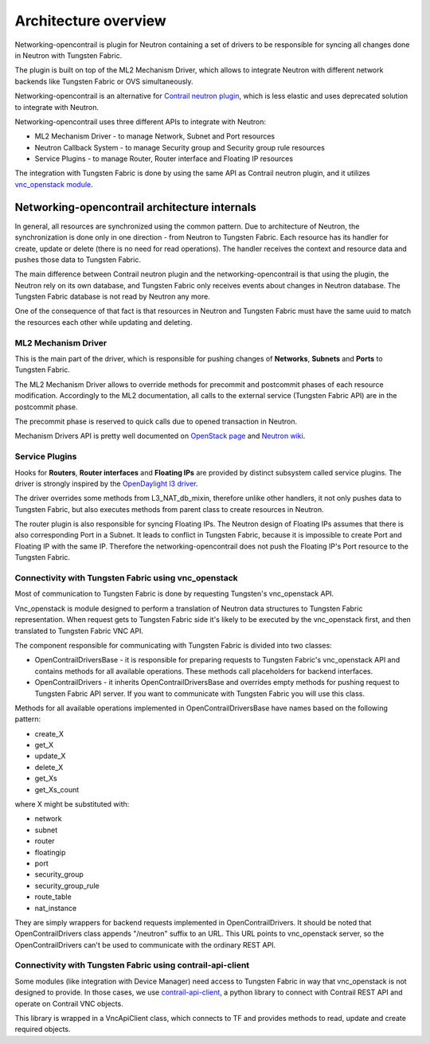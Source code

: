 =====================
Architecture overview
=====================

Networking-opencontrail is plugin for Neutron containing a set of drivers
to be responsible for syncing all changes done in Neutron with Tungsten Fabric.

The plugin is built on top of the ML2 Mechanism Driver, which allows
to integrate Neutron with different network backends like Tungsten Fabric or OVS simultaneously.

Networking-opencontrail is an alternative for `Contrail neutron plugin`_,
which is less elastic and uses deprecated solution to integrate with Neutron.

Networking-opencontrail uses three different APIs to integrate with Neutron:

* ML2 Mechanism Driver - to manage Network, Subnet and Port resources
* Neutron Callback System - to manage Security group and Security group rule resources
* Service Plugins - to manage Router, Router interface and Floating IP resources

The integration with Tungsten Fabric is done by using the same API as Contrail neutron plugin,
and it utilizes `vnc_openstack module`_.

.. _Contrail neutron plugin: https://github.com/Juniper/contrail-neutron-plugin
.. _vnc_openstack module: https://github.com/Juniper/contrail-controller/tree/master/src/config/vnc_openstack

Networking-opencontrail architecture internals
----------------------------------------------

In general, all resources are synchronized using the common pattern.
Due to architecture of Neutron, the synchronization is done only in one direction - from Neutron to Tungsten Fabric.
Each resource has its handler for create, update or delete (there is no need for read operations).
The handler receives the context and resource data and pushes those data to Tungsten Fabric.

The main difference between Contrail neutron plugin and the networking-opencontrail
is that using the plugin, the Neutron rely on its own database, and Tungsten Fabric
only receives events about changes in Neutron database. The Tungsten Fabric database is not
read by Neutron any more.

One of the consequence of that fact is that resources in Neutron and Tungsten Fabric
must have the same uuid to match the resources each other while updating and deleting.

ML2 Mechanism Driver
~~~~~~~~~~~~~~~~~~~~
This is the main part of the driver, which is responsible for pushing changes of
**Networks**, **Subnets** and **Ports** to Tungsten Fabric.

The ML2 Mechanism Driver allows to override methods for precommit and postcommit phases of each resource modification.
Accordingly to the ML2 documentation, all calls to the external service (Tungsten Fabric API) are in the postcommit phase.

The precommit phase is reserved to quick calls due to opened transaction in Neutron.

Mechanism Drivers API is pretty well documented on `OpenStack page`_ and `Neutron wiki`_.

.. _OpenStack page: https://docs.openstack.org/neutron/latest/admin/config-ml2.html
.. _Neutron wiki: https://wiki.openstack.org/wiki/Neutron/ML2#Mechanism_Drivers

Service Plugins
~~~~~~~~~~~~~~~
Hooks for **Routers**, **Router interfaces** and **Floating IPs** are provided by distinct
subsystem called service plugins. The driver is strongly inspired by the `OpenDaylight l3 driver`_.

The driver overrides some methods from L3_NAT_db_mixin, therefore unlike other handlers,
it not only pushes data to Tungsten Fabric, but also executes methods from parent class
to create resources in Neutron.

The router plugin is also responsible for syncing Floating IPs.
The Neutron design of Floating IPs assumes that there is also corresponding Port in a Subnet.
It leads to conflict in Tungsten Fabric, because it is impossible to
create Port and Floating IP with the same IP. Therefore the networking-opencontrail
does not push the Floating IP's Port resource to the Tungsten Fabric.

.. _OpenDaylight l3 driver: https://github.com/openstack/networking-odl/blob/master/networking_odl/l3/l3_odl_v2.py

Connectivity with Tungsten Fabric using vnc_openstack
~~~~~~~~~~~~~~~~~~~~~~~~~~~~~~~~~~~~~~~~~~~~~~~~~~~~~
Most of communication to Tungsten Fabric is done by requesting Tungsten's
vnc_openstack API.

Vnc_openstack is module designed to perform a translation of Neutron data structures
to Tungsten Fabric representation. When request gets to Tungsten Fabric side
it's likely to be executed by the vnc_openstack first, and then translated to Tungsten Fabric VNC API.

The component responsible for communicating with Tungsten Fabric is divided into two classes:

* OpenContrailDriversBase - it is responsible for preparing requests to Tungsten Fabric's vnc_openstack API
  and contains methods for all available operations. These methods call placeholders for backend interfaces.
* OpenContrailDrivers - it inherits OpenContrailDriversBase and overrides empty
  methods for pushing request to Tungsten Fabric API server. If you want to communicate with Tungsten Fabric you will use this class.

Methods for all available operations implemented in OpenContrailDriversBase have names based on the following pattern:

* create_X
* get_X
* update_X
* delete_X
* get_Xs
* get_Xs_count

where X might be substituted with:

* network
* subnet
* router
* floatingip
* port
* security_group
* security_group_rule
* route_table
* nat_instance

They are simply wrappers for backend requests implemented in OpenContrailDrivers.
It should be noted that OpenContrailDrivers class appends "/neutron" suffix to an URL.
This URL points to vnc_openstack server, so the OpenContrailDrivers can't be used to
communicate with the ordinary REST API.

Connectivity with Tungsten Fabric using contrail-api-client
~~~~~~~~~~~~~~~~~~~~~~~~~~~~~~~~~~~~~~~~~~~~~~~~~~~~~~~~~~~
Some modules (like integration with Device Manager) need access to Tungsten
Fabric in way that vnc_openstack is not designed to provide. In those cases,
we use `contrail-api-client <vnc_pypi_>`_, a python library to connect with
Contrail REST API and operate on Contrail VNC objects.

This library is wrapped in a VncApiClient class, which connects to TF and
provides methods to read, update and create required objects.

.. _vnc_pypi: https://pypi.org/project/contrail-api-client/
